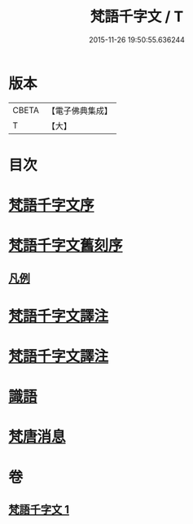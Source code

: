 #+TITLE: 梵語千字文 / T
#+DATE: 2015-11-26 19:50:55.636244
* 版本
 |     CBETA|【電子佛典集成】|
 |         T|【大】     |

* 目次
* [[file:KR6s0022_001.txt::001-1197a22][梵語千字文序]]
* [[file:KR6s0022_001.txt::001-1197a26][梵語千字文舊刻序]]
** [[file:KR6s0022_001.txt::1197b6][凡例]]
* [[file:KR6s0022_001.txt::1197b27][梵語千字文譯注]]
* [[file:KR6s0022_001.txt::1198b5][梵語千字文譯注]]
* [[file:KR6s0022_001.txt::1211c12][識語]]
* [[file:KR6s0022_001.txt::1212a18][梵唐消息]]
* 卷
** [[file:KR6s0022_001.txt][梵語千字文 1]]
